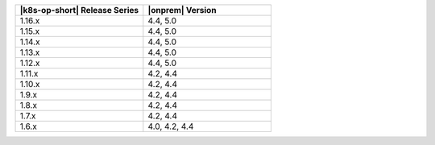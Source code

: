 .. list-table::
   :header-rows: 1
   :widths: 50 50

   * - |k8s-op-short| Release Series
     - |onprem| Version

   * - 1.16.x
     - 4.4, 5.0

   * - 1.15.x
     - 4.4, 5.0

   * - 1.14.x
     - 4.4, 5.0
  
   * - 1.13.x
     - 4.4, 5.0

   * - 1.12.x
     - 4.4, 5.0

   * - 1.11.x
     - 4.2, 4.4

   * - 1.10.x
     - 4.2, 4.4

   * - 1.9.x
     - 4.2, 4.4

   * - 1.8.x
     - 4.2, 4.4

   * - 1.7.x
     - 4.2, 4.4

   * - 1.6.x
     - 4.0, 4.2, 4.4
